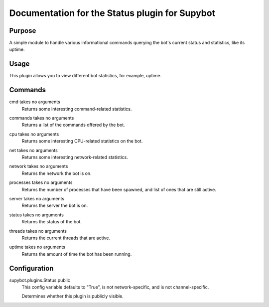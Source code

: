 .. _plugin-Status:

Documentation for the Status plugin for Supybot
===============================================

Purpose
-------
A simple module to handle various informational commands querying the bot's
current status and statistics, like its uptime.

Usage
-----
This plugin allows you to view different bot statistics, for example,
uptime.

.. _commands-Status:

Commands
--------
.. _command-status-cmd:

cmd takes no arguments
  Returns some interesting command-related statistics.

.. _command-status-commands:

commands takes no arguments
  Returns a list of the commands offered by the bot.

.. _command-status-cpu:

cpu takes no arguments
  Returns some interesting CPU-related statistics on the bot.

.. _command-status-net:

net takes no arguments
  Returns some interesting network-related statistics.

.. _command-status-network:

network takes no arguments
  Returns the network the bot is on.

.. _command-status-processes:

processes takes no arguments
  Returns the number of processes that have been spawned, and list of ones that are still active.

.. _command-status-server:

server takes no arguments
  Returns the server the bot is on.

.. _command-status-status:

status takes no arguments
  Returns the status of the bot.

.. _command-status-threads:

threads takes no arguments
  Returns the current threads that are active.

.. _command-status-uptime:

uptime takes no arguments
  Returns the amount of time the bot has been running.

.. _conf-Status:

Configuration
-------------

.. _conf-supybot.plugins.Status.public:

supybot.plugins.Status.public
  This config variable defaults to "True", is not network-specific, and is  not channel-specific.

  Determines whether this plugin is publicly visible.

